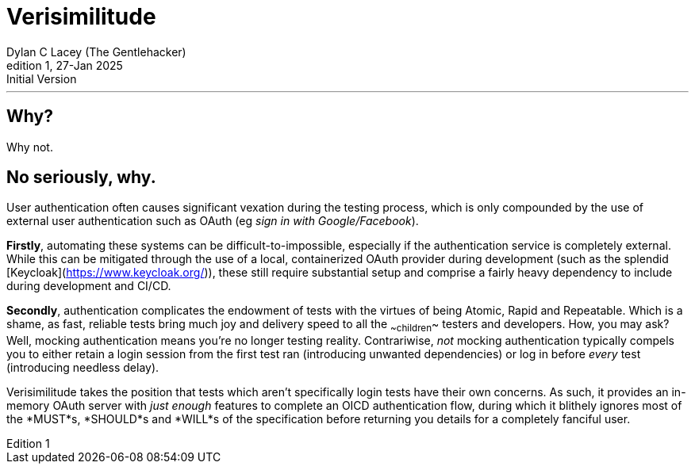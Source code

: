 = Verisimilitude
Dylan C Lacey (The Gentlehacker)
Rev1, 27-Jan 2025: Initial Version
:version-label: Edition
:keywords: openid, oidc, oid connect, openid connect, mocking, testing, oauth
:description: An ever so brief explanation of why Verisimilitude enhances your OpenID Connect testing process.
---

== Why?
Why not.

== No seriously, why.
User authentication often causes significant vexation during the testing process, which is only compounded by the use of external user authentication such as OAuth (eg _sign in with Google/Facebook_).

*Firstly*, automating these systems can be difficult-to-impossible, especially if the authentication service is completely external. While this can be mitigated through the use of a local, containerized OAuth provider during development (such as the splendid [Keycloak](https://www.keycloak.org/)), these still require substantial setup and comprise a fairly heavy dependency to include during development and CI/CD.

*Secondly*, authentication complicates the endowment of tests with the virtues of being Atomic, Rapid and Repeatable. Which is a shame, as fast, reliable tests bring much joy and delivery speed to all the ~~children~~ testers and developers. How, you may ask? Well, mocking authentication means you're no longer testing reality. Contrariwise, _not_ mocking authentication typically compels you to either retain a login session from the first test ran (introducing unwanted dependencies) or log in before _every_ test (introducing needless delay).

Verisimilitude takes the position that tests which aren't specifically login tests have their own concerns. As such, it provides an in-memory OAuth server with _just enough_ features to complete an OICD authentication flow, during which it blithely ignores most of the *MUST*s, *SHOULD*s and *WILL*s of the specification before returning you details for a completely fanciful user.

